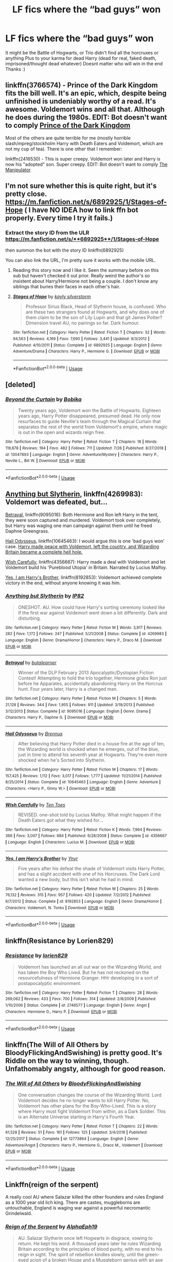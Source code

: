 #+TITLE: LF fics where the “bad guys” won

* LF fics where the “bad guys” won
:PROPERTIES:
:Author: AlyaKorepina
:Score: 24
:DateUnix: 1567791988.0
:DateShort: 2019-Sep-06
:FlairText: Request
:END:
It might be the Battle of Hogwarts, or Trio didn't find all the horcruxes or anything Plus to your karma for dead Harry (dead for real, faked death, imprisoned/thought dead whatever) Doesnt matter who will win in the end Thanks :)


** linkffn(3766574) - Prince of the Dark Kingdom fits the bill well. It's an epic, which, despite being unfinished is undeniably worthy of a read. It's awesome. Voldemort wins and all that. Although he does during the 1980s. EDIT: Bot doesn't want to comply [[https://www.fanfiction.net/s/3766574/1/Prince-of-the-Dark-Kingdom][Prince of the Dark Kingdom]]

Most of the others are quite terrible for me (mostly horrible slash/mpreg/stockholm Harry with Death Eaters and Voldemort, which are not my cup of tea). There is one other that I remember:

linkffn(2416530) - This is super creepy. Voldemort won later and Harry is now his "adopted" son. Super creepy. EDIT: Bot doesn't want to comply [[https://www.fanfiction.net/s/2416530/1/The-Manipulator][The Manipulator]]
:PROPERTIES:
:Author: muleGwent
:Score: 6
:DateUnix: 1567802917.0
:DateShort: 2019-Sep-07
:END:


** I'm not sure whether this is quite right, but it's pretty close. [[https://m.fanfiction.net/s/6892925/1/Stages-of-Hope]] ( I have NO IDEA how to link ffn bot properly. Every time I try it fails.)
:PROPERTIES:
:Author: laurefindel-ingwion
:Score: 4
:DateUnix: 1567801039.0
:DateShort: 2019-Sep-07
:END:

*** Extract the story ID from the ULR [[https://m.fanfiction.net/s/**6892925**/1/Stages-of-Hope]]

then summon the bot with the story ID linkffn(6892925)

You can also link the URL, I'm pretty sure it works with the mobile URL.
:PROPERTIES:
:Author: Astramancer_
:Score: 2
:DateUnix: 1567806918.0
:DateShort: 2019-Sep-07
:END:

**** Reading this story now and I like it. Seen the summary before on this sub but haven't checked it out prior. Really weird the author's so insistent about Harry/Hermione not being a couple. I don't know any siblings that buries their faces in each other's hair.
:PROPERTIES:
:Author: FangOfDrknss
:Score: 3
:DateUnix: 1567811471.0
:DateShort: 2019-Sep-07
:END:


**** [[https://www.fanfiction.net/s/6892925/1/][*/Stages of Hope/*]] by [[https://www.fanfiction.net/u/291348/kayly-silverstorm][/kayly silverstorm/]]

#+begin_quote
  Professor Sirius Black, Head of Slytherin house, is confused. Who are these two strangers found at Hogwarts, and why does one of them claim to be the son of Lily Lupin and that git James Potter? Dimension travel AU, no pairings so far. Dark humour.
#+end_quote

^{/Site/:} ^{fanfiction.net} ^{*|*} ^{/Category/:} ^{Harry} ^{Potter} ^{*|*} ^{/Rated/:} ^{Fiction} ^{T} ^{*|*} ^{/Chapters/:} ^{32} ^{*|*} ^{/Words/:} ^{94,563} ^{*|*} ^{/Reviews/:} ^{4,169} ^{*|*} ^{/Favs/:} ^{7,690} ^{*|*} ^{/Follows/:} ^{3,441} ^{*|*} ^{/Updated/:} ^{9/3/2012} ^{*|*} ^{/Published/:} ^{4/10/2011} ^{*|*} ^{/Status/:} ^{Complete} ^{*|*} ^{/id/:} ^{6892925} ^{*|*} ^{/Language/:} ^{English} ^{*|*} ^{/Genre/:} ^{Adventure/Drama} ^{*|*} ^{/Characters/:} ^{Harry} ^{P.,} ^{Hermione} ^{G.} ^{*|*} ^{/Download/:} ^{[[http://www.ff2ebook.com/old/ffn-bot/index.php?id=6892925&source=ff&filetype=epub][EPUB]]} ^{or} ^{[[http://www.ff2ebook.com/old/ffn-bot/index.php?id=6892925&source=ff&filetype=mobi][MOBI]]}

--------------

*FanfictionBot*^{2.0.0-beta} | [[https://github.com/tusing/reddit-ffn-bot/wiki/Usage][Usage]]
:PROPERTIES:
:Author: FanfictionBot
:Score: 1
:DateUnix: 1567806930.0
:DateShort: 2019-Sep-07
:END:


** [deleted]
:PROPERTIES:
:Score: 4
:DateUnix: 1567810280.0
:DateShort: 2019-Sep-07
:END:

*** [[https://www.fanfiction.net/s/13047893/1/][*/Beyond the Curtain/*]] by [[https://www.fanfiction.net/u/3820867/Bobika][/Bobika/]]

#+begin_quote
  Twenty years ago, Voldemort won the Battle of Hogwarts. Eighteen years ago, Harry Potter disappeared, presumed dead. He only now resurfaces to guide Neville's team through the Magical Curtain that separates the rest of the world from Voldemort's empire, where magic is out in the open and wizards reign free.
#+end_quote

^{/Site/:} ^{fanfiction.net} ^{*|*} ^{/Category/:} ^{Harry} ^{Potter} ^{*|*} ^{/Rated/:} ^{Fiction} ^{T} ^{*|*} ^{/Chapters/:} ^{18} ^{*|*} ^{/Words/:} ^{119,878} ^{*|*} ^{/Reviews/:} ^{194} ^{*|*} ^{/Favs/:} ^{482} ^{*|*} ^{/Follows/:} ^{711} ^{*|*} ^{/Updated/:} ^{7/26} ^{*|*} ^{/Published/:} ^{8/27/2018} ^{*|*} ^{/id/:} ^{13047893} ^{*|*} ^{/Language/:} ^{English} ^{*|*} ^{/Genre/:} ^{Adventure/Mystery} ^{*|*} ^{/Characters/:} ^{Harry} ^{P.,} ^{Neville} ^{L.,} ^{Bill} ^{W.} ^{*|*} ^{/Download/:} ^{[[http://www.ff2ebook.com/old/ffn-bot/index.php?id=13047893&source=ff&filetype=epub][EPUB]]} ^{or} ^{[[http://www.ff2ebook.com/old/ffn-bot/index.php?id=13047893&source=ff&filetype=mobi][MOBI]]}

--------------

*FanfictionBot*^{2.0.0-beta} | [[https://github.com/tusing/reddit-ffn-bot/wiki/Usage][Usage]]
:PROPERTIES:
:Author: FanfictionBot
:Score: 1
:DateUnix: 1567810296.0
:DateShort: 2019-Sep-07
:END:


** [[https://www.fanfiction.net/s/4269983/1/Anything-but-Slytherin][Anything but Slytherin]], linkffn(4269983): Voldemort was defeated, but...

[[https://www.fanfiction.net/s/9095016/1/Betrayal][Betrayal]], linkffn(9095016): Both Hermione and Ron left Harry in the tent, they were soon captured and murdered. Voldemort took over completely, but Harry was waging one man campaign against them until he freed Daphne Greengrass.

[[https://www.fanfiction.net/s/10645463/1/Hail-Odysseus][Hail Odysseus]], linkffn(10645463): I would argue this is one 'bad guys won' case. [[/spoiler][Harry made peace with Voldemort, left the country, and Wizarding Britain became a complete hell hole.]]

[[https://www.fanfiction.net/s/4356667/1/Wish-Carefully][Wish Carefully]], linkffn(4356667): Harry made a deal with Voldemort and let Voldemort build his 'Pureblood Utopia' in Britain. Narrated by Lucius Malfoy.

[[https://www.fanfiction.net/s/8192853/1/Yes-I-am-Harry-s-Brother][Yes, I am Harry's Brother]], linkffn(8192853): Voldemort achieved complete victory in the end, without anyone knowing it was him.
:PROPERTIES:
:Author: InquisitorCOC
:Score: 4
:DateUnix: 1567810937.0
:DateShort: 2019-Sep-07
:END:

*** [[https://www.fanfiction.net/s/4269983/1/][*/Anything but Slytherin/*]] by [[https://www.fanfiction.net/u/888655/IP82][/IP82/]]

#+begin_quote
  ONESHOT. AU. How could have Harry's sorting ceremony looked like if the first war against Voldemort went down a bit differently. Dark and disturbing.
#+end_quote

^{/Site/:} ^{fanfiction.net} ^{*|*} ^{/Category/:} ^{Harry} ^{Potter} ^{*|*} ^{/Rated/:} ^{Fiction} ^{M} ^{*|*} ^{/Words/:} ^{3,917} ^{*|*} ^{/Reviews/:} ^{282} ^{*|*} ^{/Favs/:} ^{1,172} ^{*|*} ^{/Follows/:} ^{247} ^{*|*} ^{/Published/:} ^{5/21/2008} ^{*|*} ^{/Status/:} ^{Complete} ^{*|*} ^{/id/:} ^{4269983} ^{*|*} ^{/Language/:} ^{English} ^{*|*} ^{/Genre/:} ^{Drama/Horror} ^{*|*} ^{/Characters/:} ^{Harry} ^{P.,} ^{Draco} ^{M.} ^{*|*} ^{/Download/:} ^{[[http://www.ff2ebook.com/old/ffn-bot/index.php?id=4269983&source=ff&filetype=epub][EPUB]]} ^{or} ^{[[http://www.ff2ebook.com/old/ffn-bot/index.php?id=4269983&source=ff&filetype=mobi][MOBI]]}

--------------

[[https://www.fanfiction.net/s/9095016/1/][*/Betrayal/*]] by [[https://www.fanfiction.net/u/4024547/butalearner][/butalearner/]]

#+begin_quote
  Winner of the DLP February 2013 Apocalyptic/Dystopian Fiction Contest! Attempting to hold the trio together, Hermione grabs Ron just before he Apparates, accidentally abandoning Harry on the Horcrux hunt. Four years later, Harry is a changed man.
#+end_quote

^{/Site/:} ^{fanfiction.net} ^{*|*} ^{/Category/:} ^{Harry} ^{Potter} ^{*|*} ^{/Rated/:} ^{Fiction} ^{M} ^{*|*} ^{/Chapters/:} ^{5} ^{*|*} ^{/Words/:} ^{21,128} ^{*|*} ^{/Reviews/:} ^{344} ^{*|*} ^{/Favs/:} ^{1,955} ^{*|*} ^{/Follows/:} ^{911} ^{*|*} ^{/Updated/:} ^{3/19/2013} ^{*|*} ^{/Published/:} ^{3/12/2013} ^{*|*} ^{/Status/:} ^{Complete} ^{*|*} ^{/id/:} ^{9095016} ^{*|*} ^{/Language/:} ^{English} ^{*|*} ^{/Genre/:} ^{Drama} ^{*|*} ^{/Characters/:} ^{Harry} ^{P.,} ^{Daphne} ^{G.} ^{*|*} ^{/Download/:} ^{[[http://www.ff2ebook.com/old/ffn-bot/index.php?id=9095016&source=ff&filetype=epub][EPUB]]} ^{or} ^{[[http://www.ff2ebook.com/old/ffn-bot/index.php?id=9095016&source=ff&filetype=mobi][MOBI]]}

--------------

[[https://www.fanfiction.net/s/10645463/1/][*/Hail Odysseus/*]] by [[https://www.fanfiction.net/u/4577618/Brennus][/Brennus/]]

#+begin_quote
  After believing that Harry Potter died in a house fire at the age of ten, the Wizarding world is shocked when he emerges, out of the blue, just in time to attend his seventh year at Hogwarts. They're even more shocked when he's Sorted into Slytherin.
#+end_quote

^{/Site/:} ^{fanfiction.net} ^{*|*} ^{/Category/:} ^{Harry} ^{Potter} ^{*|*} ^{/Rated/:} ^{Fiction} ^{M} ^{*|*} ^{/Chapters/:} ^{17} ^{*|*} ^{/Words/:} ^{157,425} ^{*|*} ^{/Reviews/:} ^{1,112} ^{*|*} ^{/Favs/:} ^{3,017} ^{*|*} ^{/Follows/:} ^{1,777} ^{*|*} ^{/Updated/:} ^{11/21/2014} ^{*|*} ^{/Published/:} ^{8/25/2014} ^{*|*} ^{/Status/:} ^{Complete} ^{*|*} ^{/id/:} ^{10645463} ^{*|*} ^{/Language/:} ^{English} ^{*|*} ^{/Genre/:} ^{Adventure} ^{*|*} ^{/Characters/:} ^{<Harry} ^{P.,} ^{Ginny} ^{W.>} ^{*|*} ^{/Download/:} ^{[[http://www.ff2ebook.com/old/ffn-bot/index.php?id=10645463&source=ff&filetype=epub][EPUB]]} ^{or} ^{[[http://www.ff2ebook.com/old/ffn-bot/index.php?id=10645463&source=ff&filetype=mobi][MOBI]]}

--------------

[[https://www.fanfiction.net/s/4356667/1/][*/Wish Carefully/*]] by [[https://www.fanfiction.net/u/1193258/Ten-Toes][/Ten Toes/]]

#+begin_quote
  REVISED. one-shot told by Lucius Malfoy. What might happen if the Death Eaters got what they wished for...
#+end_quote

^{/Site/:} ^{fanfiction.net} ^{*|*} ^{/Category/:} ^{Harry} ^{Potter} ^{*|*} ^{/Rated/:} ^{Fiction} ^{K} ^{*|*} ^{/Words/:} ^{7,964} ^{*|*} ^{/Reviews/:} ^{366} ^{*|*} ^{/Favs/:} ^{3,007} ^{*|*} ^{/Follows/:} ^{684} ^{*|*} ^{/Published/:} ^{6/28/2008} ^{*|*} ^{/Status/:} ^{Complete} ^{*|*} ^{/id/:} ^{4356667} ^{*|*} ^{/Language/:} ^{English} ^{*|*} ^{/Characters/:} ^{Lucius} ^{M.} ^{*|*} ^{/Download/:} ^{[[http://www.ff2ebook.com/old/ffn-bot/index.php?id=4356667&source=ff&filetype=epub][EPUB]]} ^{or} ^{[[http://www.ff2ebook.com/old/ffn-bot/index.php?id=4356667&source=ff&filetype=mobi][MOBI]]}

--------------

[[https://www.fanfiction.net/s/8192853/1/][*/Yes, I am Harry's Brother/*]] by [[https://www.fanfiction.net/u/2409341/Ynyr][/Ynyr/]]

#+begin_quote
  Five years after his defeat the shade of Voldemort visits Harry Potter, and has a slight accident with one of his Horcruxes. The Dark Lord wanted a new body, but this isn't what he had in mind.
#+end_quote

^{/Site/:} ^{fanfiction.net} ^{*|*} ^{/Category/:} ^{Harry} ^{Potter} ^{*|*} ^{/Rated/:} ^{Fiction} ^{M} ^{*|*} ^{/Chapters/:} ^{25} ^{*|*} ^{/Words/:} ^{76,132} ^{*|*} ^{/Reviews/:} ^{315} ^{*|*} ^{/Favs/:} ^{957} ^{*|*} ^{/Follows/:} ^{420} ^{*|*} ^{/Updated/:} ^{7/2/2012} ^{*|*} ^{/Published/:} ^{6/7/2012} ^{*|*} ^{/Status/:} ^{Complete} ^{*|*} ^{/id/:} ^{8192853} ^{*|*} ^{/Language/:} ^{English} ^{*|*} ^{/Genre/:} ^{Drama/Horror} ^{*|*} ^{/Characters/:} ^{Voldemort,} ^{N.} ^{Tonks} ^{*|*} ^{/Download/:} ^{[[http://www.ff2ebook.com/old/ffn-bot/index.php?id=8192853&source=ff&filetype=epub][EPUB]]} ^{or} ^{[[http://www.ff2ebook.com/old/ffn-bot/index.php?id=8192853&source=ff&filetype=mobi][MOBI]]}

--------------

*FanfictionBot*^{2.0.0-beta} | [[https://github.com/tusing/reddit-ffn-bot/wiki/Usage][Usage]]
:PROPERTIES:
:Author: FanfictionBot
:Score: 1
:DateUnix: 1567810953.0
:DateShort: 2019-Sep-07
:END:


** linkffn(Resistance by Lorien829)
:PROPERTIES:
:Author: wordhammer
:Score: 3
:DateUnix: 1567809551.0
:DateShort: 2019-Sep-07
:END:

*** [[https://www.fanfiction.net/s/2746577/1/][*/Resistance/*]] by [[https://www.fanfiction.net/u/636397/lorien829][/lorien829/]]

#+begin_quote
  Voldemort has launched an all out war on the Wizarding World, and has taken the Boy Who Lived. But he has not reckoned on the resourcefulness of Hermione Granger. HHr developing in a sort of postapocalyptic environment.
#+end_quote

^{/Site/:} ^{fanfiction.net} ^{*|*} ^{/Category/:} ^{Harry} ^{Potter} ^{*|*} ^{/Rated/:} ^{Fiction} ^{T} ^{*|*} ^{/Chapters/:} ^{28} ^{*|*} ^{/Words/:} ^{269,062} ^{*|*} ^{/Reviews/:} ^{433} ^{*|*} ^{/Favs/:} ^{700} ^{*|*} ^{/Follows/:} ^{314} ^{*|*} ^{/Updated/:} ^{2/8/2009} ^{*|*} ^{/Published/:} ^{1/10/2006} ^{*|*} ^{/Status/:} ^{Complete} ^{*|*} ^{/id/:} ^{2746577} ^{*|*} ^{/Language/:} ^{English} ^{*|*} ^{/Genre/:} ^{Angst} ^{*|*} ^{/Characters/:} ^{Hermione} ^{G.,} ^{Harry} ^{P.} ^{*|*} ^{/Download/:} ^{[[http://www.ff2ebook.com/old/ffn-bot/index.php?id=2746577&source=ff&filetype=epub][EPUB]]} ^{or} ^{[[http://www.ff2ebook.com/old/ffn-bot/index.php?id=2746577&source=ff&filetype=mobi][MOBI]]}

--------------

*FanfictionBot*^{2.0.0-beta} | [[https://github.com/tusing/reddit-ffn-bot/wiki/Usage][Usage]]
:PROPERTIES:
:Author: FanfictionBot
:Score: 1
:DateUnix: 1567809606.0
:DateShort: 2019-Sep-07
:END:


** linkffn(The Will of All Others by BloodyFlickingAndSwishing) is pretty good. It's Riddle on the way to winning, though. Unfathomably angsty, although for good reason.
:PROPERTIES:
:Author: Erebus1999
:Score: 3
:DateUnix: 1567814618.0
:DateShort: 2019-Sep-07
:END:

*** [[https://www.fanfiction.net/s/12773864/1/][*/The Will of All Others/*]] by [[https://www.fanfiction.net/u/6167329/BloodyFlickingAndSwishing][/BloodyFlickingAndSwishing/]]

#+begin_quote
  One conversation changes the course of the Wizarding World. Lord Voldemort decides he no longer wants to kill Harry Potter. No, Voldemort has other plans for the Boy-Who-Lived. This is a story where Harry must fight Voldemort from within, as a Dark Soldier. This is an Alternate Universe starting in Harry's Fourth Year.
#+end_quote

^{/Site/:} ^{fanfiction.net} ^{*|*} ^{/Category/:} ^{Harry} ^{Potter} ^{*|*} ^{/Rated/:} ^{Fiction} ^{T} ^{*|*} ^{/Chapters/:} ^{22} ^{*|*} ^{/Words/:} ^{61,528} ^{*|*} ^{/Reviews/:} ^{51} ^{*|*} ^{/Favs/:} ^{161} ^{*|*} ^{/Follows/:} ^{125} ^{*|*} ^{/Updated/:} ^{3/4/2018} ^{*|*} ^{/Published/:} ^{12/25/2017} ^{*|*} ^{/Status/:} ^{Complete} ^{*|*} ^{/id/:} ^{12773864} ^{*|*} ^{/Language/:} ^{English} ^{*|*} ^{/Genre/:} ^{Adventure/Angst} ^{*|*} ^{/Characters/:} ^{Harry} ^{P.,} ^{Hermione} ^{G.,} ^{Draco} ^{M.,} ^{Voldemort} ^{*|*} ^{/Download/:} ^{[[http://www.ff2ebook.com/old/ffn-bot/index.php?id=12773864&source=ff&filetype=epub][EPUB]]} ^{or} ^{[[http://www.ff2ebook.com/old/ffn-bot/index.php?id=12773864&source=ff&filetype=mobi][MOBI]]}

--------------

*FanfictionBot*^{2.0.0-beta} | [[https://github.com/tusing/reddit-ffn-bot/wiki/Usage][Usage]]
:PROPERTIES:
:Author: FanfictionBot
:Score: 1
:DateUnix: 1567814643.0
:DateShort: 2019-Sep-07
:END:


** Linkffn(reign of the serpent)

A really cool AU where Salazar killed the other founders and rules England as a 1000 year old lich king. There are castes, muggleborns are untouchable, England is waging war against a powerful necromantic Grindelwald.
:PROPERTIES:
:Author: IrvingMintumble
:Score: 3
:DateUnix: 1567842015.0
:DateShort: 2019-Sep-07
:END:

*** [[https://www.fanfiction.net/s/9783012/1/][*/Reign of the Serpent/*]] by [[https://www.fanfiction.net/u/2933548/AlphaEph19][/AlphaEph19/]]

#+begin_quote
  AU. Salazar Slytherin once left Hogwarts in disgrace, vowing to return. He kept his word. A thousand years later he rules Wizarding Britain according to the principles of blood purity, with no end to his reign in sight. The spirit of rebellion kindles slowly, until the green-eyed scion of a broken House and a Muggleborn genius with an axe to grind unite to set the world ablaze.
#+end_quote

^{/Site/:} ^{fanfiction.net} ^{*|*} ^{/Category/:} ^{Harry} ^{Potter} ^{*|*} ^{/Rated/:} ^{Fiction} ^{T} ^{*|*} ^{/Chapters/:} ^{22} ^{*|*} ^{/Words/:} ^{217,358} ^{*|*} ^{/Reviews/:} ^{681} ^{*|*} ^{/Favs/:} ^{1,343} ^{*|*} ^{/Follows/:} ^{1,885} ^{*|*} ^{/Updated/:} ^{6/6/2018} ^{*|*} ^{/Published/:} ^{10/21/2013} ^{*|*} ^{/id/:} ^{9783012} ^{*|*} ^{/Language/:} ^{English} ^{*|*} ^{/Genre/:} ^{Fantasy/Adventure} ^{*|*} ^{/Characters/:} ^{Harry} ^{P.,} ^{Hermione} ^{G.} ^{*|*} ^{/Download/:} ^{[[http://www.ff2ebook.com/old/ffn-bot/index.php?id=9783012&source=ff&filetype=epub][EPUB]]} ^{or} ^{[[http://www.ff2ebook.com/old/ffn-bot/index.php?id=9783012&source=ff&filetype=mobi][MOBI]]}

--------------

*FanfictionBot*^{2.0.0-beta} | [[https://github.com/tusing/reddit-ffn-bot/wiki/Usage][Usage]]
:PROPERTIES:
:Author: FanfictionBot
:Score: 1
:DateUnix: 1567842035.0
:DateShort: 2019-Sep-07
:END:


** linkao3(20468744) Seems to looking that way in this fic. Only two chapters but it appears the authour is updating regularly, so there's that.
:PROPERTIES:
:Author: YOB1997
:Score: 2
:DateUnix: 1567824213.0
:DateShort: 2019-Sep-07
:END:

*** [[https://archiveofourown.org/works/20468744][*/Unexpected Friendships/*]] by [[https://www.archiveofourown.org/users/Faerie01/pseuds/Faerie01][/Faerie01/]]

#+begin_quote
  Harry saw the injustice that happened in the Potions classroom that first Friday. Rather than go to Hagrid's as promised (because he forgot) he instead went to the hospital wing without being injured, where he has a conversation with Neville Longbottom. The source of the conversation? Harry can cook, and Neville knows his plants. They'd be a great team in potions. What Harry didn't know was that rather than just have Ron for his one and only friend, he would get the whole of his dorm to become friends, and help each other through the years at Hogwarts. **This is my first HP fic, my first internet fic, and my second ever fic**
#+end_quote

^{/Site/:} ^{Archive} ^{of} ^{Our} ^{Own} ^{*|*} ^{/Fandom/:} ^{Harry} ^{Potter} ^{-} ^{J.} ^{K.} ^{Rowling} ^{*|*} ^{/Published/:} ^{2019-08-31} ^{*|*} ^{/Updated/:} ^{2019-09-06} ^{*|*} ^{/Words/:} ^{3247} ^{*|*} ^{/Chapters/:} ^{2/?} ^{*|*} ^{/Comments/:} ^{3} ^{*|*} ^{/Kudos/:} ^{20} ^{*|*} ^{/Bookmarks/:} ^{10} ^{*|*} ^{/Hits/:} ^{271} ^{*|*} ^{/ID/:} ^{20468744} ^{*|*} ^{/Download/:} ^{[[https://archiveofourown.org/downloads/20468744/Unexpected%20Friendships.epub?updated_at=1567818131][EPUB]]} ^{or} ^{[[https://archiveofourown.org/downloads/20468744/Unexpected%20Friendships.mobi?updated_at=1567818131][MOBI]]}

--------------

*FanfictionBot*^{2.0.0-beta} | [[https://github.com/tusing/reddit-ffn-bot/wiki/Usage][Usage]]
:PROPERTIES:
:Author: FanfictionBot
:Score: 1
:DateUnix: 1567824229.0
:DateShort: 2019-Sep-07
:END:


** linkao3(19101535)
:PROPERTIES:
:Author: Squishysib
:Score: 2
:DateUnix: 1567828929.0
:DateShort: 2019-Sep-07
:END:

*** [[https://archiveofourown.org/works/19101535][*/The Auction/*]] by [[https://www.archiveofourown.org/users/LovesBitca8/pseuds/LovesBitca8][/LovesBitca8/]]

#+begin_quote
  In the wake of the Dark Lord's triumph over Harry Potter, the defeated must learn their new place. Hermione Granger, former Golden Girl, has been captured and reduced to human chattel. Sold to the highest bidder as the top prize at an auction of Order members and sympathizers, she is thrust into the rabid, waiting hands of the Death Eaters. But despite the horrors of Voldemort's new world, help---and hope---seem to arise from the most unlikely of places.PART 3 of the RIGHTS AND WRONGS series.
#+end_quote

^{/Site/:} ^{Archive} ^{of} ^{Our} ^{Own} ^{*|*} ^{/Fandom/:} ^{Harry} ^{Potter} ^{-} ^{J.} ^{K.} ^{Rowling} ^{*|*} ^{/Published/:} ^{2019-06-05} ^{*|*} ^{/Updated/:} ^{2019-08-31} ^{*|*} ^{/Words/:} ^{54129} ^{*|*} ^{/Chapters/:} ^{11/?} ^{*|*} ^{/Comments/:} ^{981} ^{*|*} ^{/Kudos/:} ^{1474} ^{*|*} ^{/Bookmarks/:} ^{338} ^{*|*} ^{/Hits/:} ^{29089} ^{*|*} ^{/ID/:} ^{19101535} ^{*|*} ^{/Download/:} ^{[[https://archiveofourown.org/downloads/19101535/The%20Auction.epub?updated_at=1567298588][EPUB]]} ^{or} ^{[[https://archiveofourown.org/downloads/19101535/The%20Auction.mobi?updated_at=1567298588][MOBI]]}

--------------

*FanfictionBot*^{2.0.0-beta} | [[https://github.com/tusing/reddit-ffn-bot/wiki/Usage][Usage]]
:PROPERTIES:
:Author: FanfictionBot
:Score: 1
:DateUnix: 1567828946.0
:DateShort: 2019-Sep-07
:END:


*** It's a part 3, however you don't need to read the first two parts as this one is totally AU.
:PROPERTIES:
:Author: Squishysib
:Score: 1
:DateUnix: 1567828993.0
:DateShort: 2019-Sep-07
:END:


** [[https://archiveofourown.org/works/288347][The Rewards of Perseverance]] linkao3(288347) - Voldemort wins the Battle of Hogwarts, mostly gen, has a sequel

[[https://archiveofourown.org/works/11622306][Puzzle]] linkao3(11622306) - Voldemort successfully killed Harry at Godric's Hollow, Snape/Lily

[[https://archiveofourown.org/works/14818256][the end came as a cold shock to a pocket full of rocks, to a mouth full of water]] linkao3(14818256) - set in the Voldemort wins timeline in /Cursed Child/, Ron/Hermione, oneshot
:PROPERTIES:
:Author: siderumincaelo
:Score: 2
:DateUnix: 1567810715.0
:DateShort: 2019-Sep-07
:END:

*** [[https://archiveofourown.org/works/288347][*/The Rewards of Perseverance/*]] by [[https://www.archiveofourown.org/users/Pitry/pseuds/Pitry][/Pitry/]]

#+begin_quote
  The war is over. The bad guys won. Ten years after the Battle of Hogwarts was lost, the last remains of the resistance get one last chance to set things right. AU.
#+end_quote

^{/Site/:} ^{Archive} ^{of} ^{Our} ^{Own} ^{*|*} ^{/Fandom/:} ^{Harry} ^{Potter} ^{-} ^{J.} ^{K.} ^{Rowling} ^{*|*} ^{/Published/:} ^{2011-12-04} ^{*|*} ^{/Completed/:} ^{2011-12-04} ^{*|*} ^{/Words/:} ^{54615} ^{*|*} ^{/Chapters/:} ^{9/9} ^{*|*} ^{/Comments/:} ^{29} ^{*|*} ^{/Kudos/:} ^{97} ^{*|*} ^{/Bookmarks/:} ^{18} ^{*|*} ^{/Hits/:} ^{10376} ^{*|*} ^{/ID/:} ^{288347} ^{*|*} ^{/Download/:} ^{[[https://archiveofourown.org/downloads/288347/The%20Rewards%20of.epub?updated_at=1387518032][EPUB]]} ^{or} ^{[[https://archiveofourown.org/downloads/288347/The%20Rewards%20of.mobi?updated_at=1387518032][MOBI]]}

--------------

[[https://archiveofourown.org/works/11622306][*/Puzzle/*]] by [[https://www.archiveofourown.org/users/we_built_the_shadows_here/pseuds/we_built_the_shadows_here/users/Septima727/pseuds/Septima727][/we_built_the_shadows_hereSeptima727/]]

#+begin_quote
  Three years after Voldemort visited Godric's Hollow, Lily now lives under the protection of loyal Death Eater Severus Snape in a world ruled by the Dark Lord's conquest. But the Order of the Phoenix is not completely eradicated, and two names are beginning to return to her: Harry and James.
#+end_quote

^{/Site/:} ^{Archive} ^{of} ^{Our} ^{Own} ^{*|*} ^{/Fandom/:} ^{Harry} ^{Potter} ^{-} ^{J.} ^{K.} ^{Rowling} ^{*|*} ^{/Published/:} ^{2017-07-26} ^{*|*} ^{/Completed/:} ^{2018-04-21} ^{*|*} ^{/Words/:} ^{143137} ^{*|*} ^{/Chapters/:} ^{46/46} ^{*|*} ^{/Comments/:} ^{244} ^{*|*} ^{/Kudos/:} ^{225} ^{*|*} ^{/Bookmarks/:} ^{65} ^{*|*} ^{/Hits/:} ^{8358} ^{*|*} ^{/ID/:} ^{11622306} ^{*|*} ^{/Download/:} ^{[[https://archiveofourown.org/downloads/11622306/Puzzle.epub?updated_at=1524328686][EPUB]]} ^{or} ^{[[https://archiveofourown.org/downloads/11622306/Puzzle.mobi?updated_at=1524328686][MOBI]]}

--------------

[[https://archiveofourown.org/works/14818256][*/the end came as a cold shock to a pocket full of rocks, to a mouth full of water/*]] by [[https://www.archiveofourown.org/users/spirantization/pseuds/spirantization][/spirantization/]]

#+begin_quote
  After Harry dies in the Battle of Hogwarts, Ron and Hermione are left to lead the resistance and watch as what's left slowly gets wiped away.Darkest Timeline AU.
#+end_quote

^{/Site/:} ^{Archive} ^{of} ^{Our} ^{Own} ^{*|*} ^{/Fandom/:} ^{Harry} ^{Potter} ^{-} ^{J.} ^{K.} ^{Rowling} ^{*|*} ^{/Published/:} ^{2018-06-01} ^{*|*} ^{/Words/:} ^{2205} ^{*|*} ^{/Chapters/:} ^{1/1} ^{*|*} ^{/Comments/:} ^{8} ^{*|*} ^{/Kudos/:} ^{28} ^{*|*} ^{/Bookmarks/:} ^{7} ^{*|*} ^{/Hits/:} ^{735} ^{*|*} ^{/ID/:} ^{14818256} ^{*|*} ^{/Download/:} ^{[[https://archiveofourown.org/downloads/14818256/the%20end%20came%20as%20a%20cold.epub?updated_at=1543411236][EPUB]]} ^{or} ^{[[https://archiveofourown.org/downloads/14818256/the%20end%20came%20as%20a%20cold.mobi?updated_at=1543411236][MOBI]]}

--------------

*FanfictionBot*^{2.0.0-beta} | [[https://github.com/tusing/reddit-ffn-bot/wiki/Usage][Usage]]
:PROPERTIES:
:Author: FanfictionBot
:Score: 1
:DateUnix: 1567810770.0
:DateShort: 2019-Sep-07
:END:


** Ashwinder archive checking in with 2 options of Hermione whoring ...

[[http://ashwinder.sycophanthex.com/viewstory.php?sid=22985][The Princess of Gryffindor]] is superb, with Hermione forced to serve in the Death Eaters' favorite brothel. I have a pretty limited favorites list on Ashwinder, but this fic is on it.

[[http://ashwinder.sycophanthex.com/viewstory.php?sid=7101][The Unfortunates]] starts with Hermione in a false identity to evade the current power establishment, and she turns to prostitution out of desperation. I'll have to give it a re-read ... Can't quite remember how it goes.
:PROPERTIES:
:Author: JalapenoEyePopper
:Score: -2
:DateUnix: 1567812958.0
:DateShort: 2019-Sep-07
:END:
